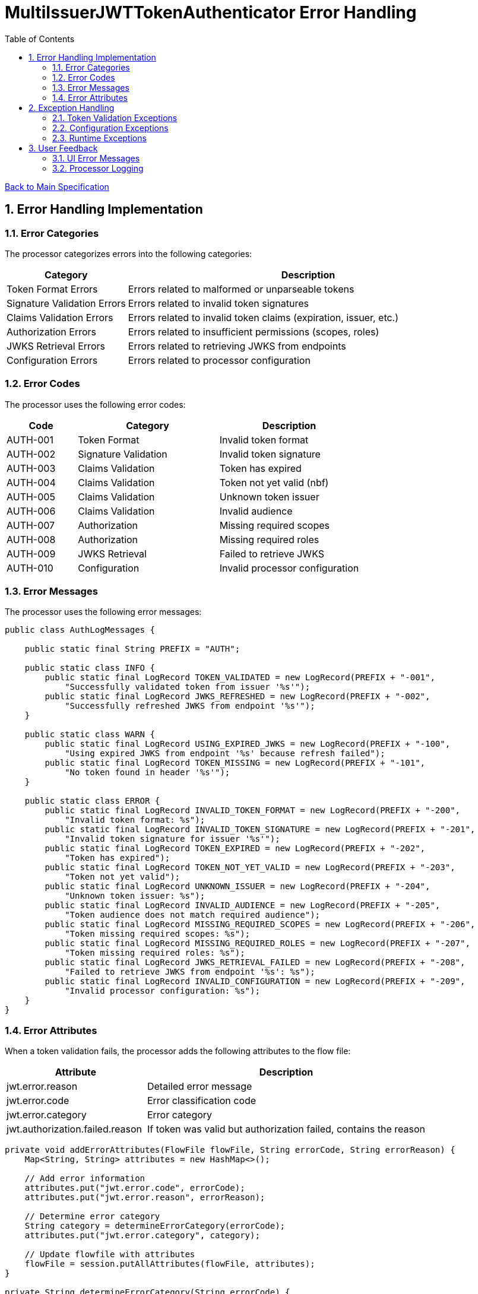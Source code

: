 = MultiIssuerJWTTokenAuthenticator Error Handling
:toc:
:toclevels: 3
:toc-title: Table of Contents
:sectnums:

link:../specification.adoc[Back to Main Specification]

== Error Handling Implementation

=== Error Categories
The processor categorizes errors into the following categories:

[cols="1,3"]
|===
|Category |Description

|Token Format Errors
|Errors related to malformed or unparseable tokens

|Signature Validation Errors
|Errors related to invalid token signatures

|Claims Validation Errors
|Errors related to invalid token claims (expiration, issuer, etc.)

|Authorization Errors
|Errors related to insufficient permissions (scopes, roles)

|JWKS Retrieval Errors
|Errors related to retrieving JWKS from endpoints

|Configuration Errors
|Errors related to processor configuration
|===

=== Error Codes
The processor uses the following error codes:

[cols="1,2,2"]
|===
|Code |Category |Description

|AUTH-001
|Token Format
|Invalid token format

|AUTH-002
|Signature Validation
|Invalid token signature

|AUTH-003
|Claims Validation
|Token has expired

|AUTH-004
|Claims Validation
|Token not yet valid (nbf)

|AUTH-005
|Claims Validation
|Unknown token issuer

|AUTH-006
|Claims Validation
|Invalid audience

|AUTH-007
|Authorization
|Missing required scopes

|AUTH-008
|Authorization
|Missing required roles

|AUTH-009
|JWKS Retrieval
|Failed to retrieve JWKS

|AUTH-010
|Configuration
|Invalid processor configuration
|===

=== Error Messages
The processor uses the following error messages:

[source,java]
----
public class AuthLogMessages {
    
    public static final String PREFIX = "AUTH";
    
    public static class INFO {
        public static final LogRecord TOKEN_VALIDATED = new LogRecord(PREFIX + "-001", 
            "Successfully validated token from issuer '%s'");
        public static final LogRecord JWKS_REFRESHED = new LogRecord(PREFIX + "-002", 
            "Successfully refreshed JWKS from endpoint '%s'");
    }
    
    public static class WARN {
        public static final LogRecord USING_EXPIRED_JWKS = new LogRecord(PREFIX + "-100", 
            "Using expired JWKS from endpoint '%s' because refresh failed");
        public static final LogRecord TOKEN_MISSING = new LogRecord(PREFIX + "-101", 
            "No token found in header '%s'");
    }
    
    public static class ERROR {
        public static final LogRecord INVALID_TOKEN_FORMAT = new LogRecord(PREFIX + "-200", 
            "Invalid token format: %s");
        public static final LogRecord INVALID_TOKEN_SIGNATURE = new LogRecord(PREFIX + "-201", 
            "Invalid token signature for issuer '%s'");
        public static final LogRecord TOKEN_EXPIRED = new LogRecord(PREFIX + "-202", 
            "Token has expired");
        public static final LogRecord TOKEN_NOT_YET_VALID = new LogRecord(PREFIX + "-203", 
            "Token not yet valid");
        public static final LogRecord UNKNOWN_ISSUER = new LogRecord(PREFIX + "-204", 
            "Unknown token issuer: %s");
        public static final LogRecord INVALID_AUDIENCE = new LogRecord(PREFIX + "-205", 
            "Token audience does not match required audience");
        public static final LogRecord MISSING_REQUIRED_SCOPES = new LogRecord(PREFIX + "-206", 
            "Token missing required scopes: %s");
        public static final LogRecord MISSING_REQUIRED_ROLES = new LogRecord(PREFIX + "-207", 
            "Token missing required roles: %s");
        public static final LogRecord JWKS_RETRIEVAL_FAILED = new LogRecord(PREFIX + "-208", 
            "Failed to retrieve JWKS from endpoint '%s': %s");
        public static final LogRecord INVALID_CONFIGURATION = new LogRecord(PREFIX + "-209", 
            "Invalid processor configuration: %s");
    }
}
----

=== Error Attributes
When a token validation fails, the processor adds the following attributes to the flow file:

[cols="1,2"]
|===
|Attribute |Description

|jwt.error.reason
|Detailed error message

|jwt.error.code
|Error classification code

|jwt.error.category
|Error category

|jwt.authorization.failed.reason
|If token was valid but authorization failed, contains the reason
|===

[source,java]
----
private void addErrorAttributes(FlowFile flowFile, String errorCode, String errorReason) {
    Map<String, String> attributes = new HashMap<>();
    
    // Add error information
    attributes.put("jwt.error.code", errorCode);
    attributes.put("jwt.error.reason", errorReason);
    
    // Determine error category
    String category = determineErrorCategory(errorCode);
    attributes.put("jwt.error.category", category);
    
    // Update flowfile with attributes
    flowFile = session.putAllAttributes(flowFile, attributes);
}

private String determineErrorCategory(String errorCode) {
    if (errorCode.startsWith("AUTH-00")) {
        return "TOKEN_FORMAT";
    } else if (errorCode.equals("AUTH-002")) {
        return "SIGNATURE_VALIDATION";
    } else if (errorCode.startsWith("AUTH-00") && Integer.parseInt(errorCode.substring(5)) <= 6) {
        return "CLAIMS_VALIDATION";
    } else if (errorCode.equals("AUTH-007") || errorCode.equals("AUTH-008")) {
        return "AUTHORIZATION";
    } else if (errorCode.equals("AUTH-009")) {
        return "JWKS_RETRIEVAL";
    } else if (errorCode.equals("AUTH-010")) {
        return "CONFIGURATION";
    } else {
        return "UNKNOWN";
    }
}
----

== Exception Handling

=== Token Validation Exceptions
The processor handles token validation exceptions as follows:

[source,java]
----
public class TokenValidationException extends Exception {
    
    private final String errorCode;
    
    public TokenValidationException(String message, String errorCode) {
        super(message);
        this.errorCode = errorCode;
    }
    
    public TokenValidationException(String message, String errorCode, Throwable cause) {
        super(message, cause);
        this.errorCode = errorCode;
    }
    
    public String getErrorCode() {
        return errorCode;
    }
}

private void handleTokenValidationException(FlowFile flowFile, TokenValidationException e) {
    LOGGER.error(e, e.getMessage());
    
    // Add error attributes
    addErrorAttributes(flowFile, e.getErrorCode(), e.getMessage());
    
    // Route to failure relationship
    session.transfer(flowFile, AUTHENTICATION_FAILED);
}
----

=== Configuration Exceptions
The processor handles configuration exceptions during onTrigger and onScheduled:

[source,java]
----
@Override
public void onScheduled(final ProcessContext context) {
    try {
        // Initialize the processor
        initialize(context);
    } catch (Exception e) {
        LOGGER.error(e, ERROR.INVALID_CONFIGURATION.format(e.getMessage()));
        throw new ProcessException("Failed to initialize processor: " + e.getMessage(), e);
    }
}

private void initialize(ProcessContext context) throws ConfigurationException {
    try {
        // Get configuration properties
        String tokenHeader = context.getProperty(TOKEN_HEADER).getValue();
        long refreshInterval = context.getProperty(JWKS_REFRESH_INTERVAL).asTimePeriod(TimeUnit.MILLISECONDS);
        
        // Initialize JWKS client and cache
        jwksClient = new JwksClient();
        jwksCache = new JwksCache(jwksClient, refreshInterval);
        
        // Configure issuers from dynamic properties
        configureIssuers(context);
    } catch (Exception e) {
        throw new ConfigurationException("Failed to initialize processor: " + e.getMessage(), e);
    }
}

private void configureIssuers(ProcessContext context) throws ConfigurationException {
    // Clear existing issuers
    issuers.clear();
    
    // Get dynamic properties
    Map<PropertyDescriptor, String> dynamicProperties = context.getProperties();
    
    // Process each dynamic property
    for (Map.Entry<PropertyDescriptor, String> entry : dynamicProperties.entrySet()) {
        PropertyDescriptor descriptor = entry.getKey();
        String value = entry.getValue();
        
        // Skip static properties
        if (!descriptor.isDynamic()) {
            continue;
        }
        
        // Process issuer configuration
        String issuerName = descriptor.getName();
        String issuerConfig = value.trim();
        
        try {
            if (issuerConfig.startsWith("http")) {
                // JWKS URL
                jwksCache.registerIssuer(issuerName, issuerConfig);
                issuers.add(issuerName);
            } else if (issuerConfig.startsWith("-----BEGIN")) {
                // PEM-encoded public key
                // Implementation for PEM keys
                issuers.add(issuerName);
            } else {
                throw new ConfigurationException("Invalid issuer configuration for " + issuerName + 
                                                ": must be a URL or PEM-encoded public key");
            }
        } catch (Exception e) {
            throw new ConfigurationException("Failed to configure issuer " + issuerName + ": " + e.getMessage(), e);
        }
    }
    
    // Ensure at least one issuer is configured
    if (issuers.isEmpty()) {
        throw new ConfigurationException("No issuers configured. At least one issuer must be configured.");
    }
}
----

=== Runtime Exceptions
The processor handles runtime exceptions during token validation:

[source,java]
----
@Override
public void onTrigger(final ProcessContext context, final ProcessSession session) throws ProcessException {
    FlowFile flowFile = session.get();
    if (flowFile == null) {
        return;
    }
    
    try {
        // Process the flow file
        processFlowFile(flowFile, context, session);
    } catch (Exception e) {
        // Log the error
        LOGGER.error(e, "Unexpected error processing flow file: %s", e.getMessage());
        
        // Add error attributes
        Map<String, String> attributes = new HashMap<>();
        attributes.put("jwt.error.reason", "Unexpected error: " + e.getMessage());
        attributes.put("jwt.error.code", "AUTH-999");
        attributes.put("jwt.error.category", "RUNTIME_ERROR");
        flowFile = session.putAllAttributes(flowFile, attributes);
        
        // Route to failure relationship
        session.transfer(flowFile, AUTHENTICATION_FAILED);
    }
}
----

== User Feedback

=== UI Error Messages
The processor provides clear error messages in the UI for configuration issues:

[source,java]
----
@Override
protected Collection<ValidationResult> customValidate(ValidationContext validationContext) {
    final List<ValidationResult> results = new ArrayList<>();
    
    // Ensure at least one issuer is configured
    if (validationContext.getProperties().keySet().stream()
            .noneMatch(PropertyDescriptor::isDynamic)) {
        results.add(new ValidationResult.Builder()
            .subject("Issuers")
            .valid(false)
            .explanation("At least one issuer must be configured")
            .build());
    }
    
    // Validate each issuer configuration
    for (PropertyDescriptor descriptor : validationContext.getProperties().keySet()) {
        if (descriptor.isDynamic()) {
            String value = validationContext.getProperty(descriptor).getValue();
            
            if (!value.startsWith("http") && !value.startsWith("-----BEGIN")) {
                results.add(new ValidationResult.Builder()
                    .subject(descriptor.getDisplayName())
                    .valid(false)
                    .explanation("Issuer configuration must be a URL or PEM-encoded public key")
                    .build());
            }
        }
    }
    
    return results;
}
----

=== Processor Logging
The processor implements comprehensive logging for all operations:

[source,java]
----
// Successful token validation
LOGGER.info(INFO.TOKEN_VALIDATED.format(issuer));

// JWKS refresh
LOGGER.info(INFO.JWKS_REFRESHED.format(jwksUrl));

// Using expired JWKS
LOGGER.warn(WARN.USING_EXPIRED_JWKS.format(jwksUrl));

// Missing token
LOGGER.warn(WARN.TOKEN_MISSING.format(headerName));

// Invalid token format
LOGGER.error(ERROR.INVALID_TOKEN_FORMAT.format(e.getMessage()));

// Invalid token signature
LOGGER.error(ERROR.INVALID_TOKEN_SIGNATURE.format(issuer));

// Token expired
LOGGER.error(ERROR.TOKEN_EXPIRED.format());

// Unknown issuer
LOGGER.error(ERROR.UNKNOWN_ISSUER.format(issuer));

// JWKS retrieval failed
LOGGER.error(e, ERROR.JWKS_RETRIEVAL_FAILED.format(jwksUrl, e.getMessage()));

// Invalid configuration
LOGGER.error(ERROR.INVALID_CONFIGURATION.format(e.getMessage()));
----
